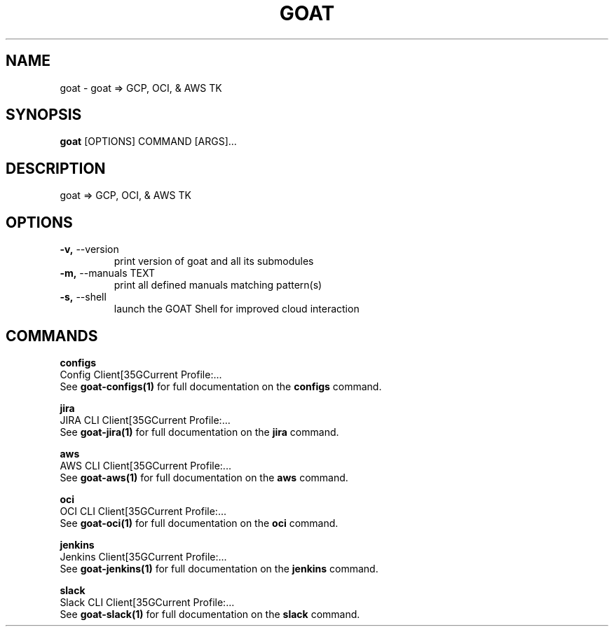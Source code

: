 .TH "GOAT" "1" "2023-09-21" "2023.9.20.2226" "goat Manual"
.SH NAME
goat \- goat => GCP, OCI, & AWS TK
.SH SYNOPSIS
.B goat
[OPTIONS] COMMAND [ARGS]...
.SH DESCRIPTION
goat => GCP, OCI, & AWS TK
.SH OPTIONS
.TP
\fB\-v,\fP \-\-version
print version of goat and all its submodules
.TP
\fB\-m,\fP \-\-manuals TEXT
print all defined manuals matching pattern(s)
.TP
\fB\-s,\fP \-\-shell
launch the GOAT Shell for improved cloud interaction
.SH COMMANDS
.PP
\fBconfigs\fP
  Config Client[35GCurrent Profile:...
  See \fBgoat-configs(1)\fP for full documentation on the \fBconfigs\fP command.
.PP
\fBjira\fP
  JIRA CLI Client[35GCurrent Profile:...
  See \fBgoat-jira(1)\fP for full documentation on the \fBjira\fP command.
.PP
\fBaws\fP
  AWS CLI Client[35GCurrent Profile:...
  See \fBgoat-aws(1)\fP for full documentation on the \fBaws\fP command.
.PP
\fBoci\fP
  OCI CLI Client[35GCurrent Profile:...
  See \fBgoat-oci(1)\fP for full documentation on the \fBoci\fP command.
.PP
\fBjenkins\fP
  Jenkins Client[35GCurrent Profile:...
  See \fBgoat-jenkins(1)\fP for full documentation on the \fBjenkins\fP command.
.PP
\fBslack\fP
  Slack CLI Client[35GCurrent Profile:...
  See \fBgoat-slack(1)\fP for full documentation on the \fBslack\fP command.
